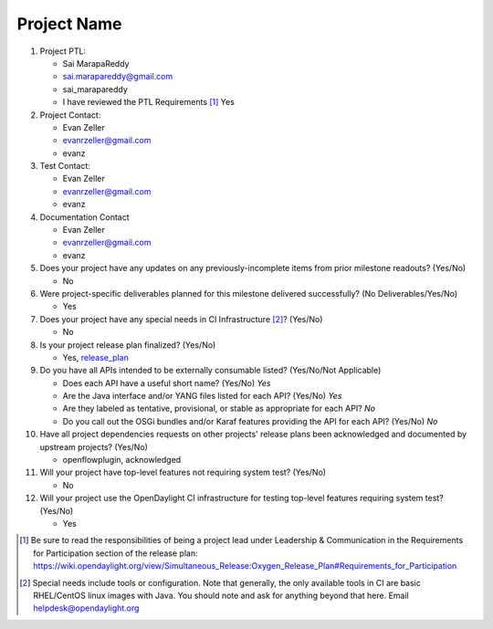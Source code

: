 ============
Project Name
============

1. Project PTL:

   - Sai MarapaReddy
   - sai.marapareddy@gmail.com
   - sai_marapareddy
   - I have reviewed the PTL Requirements [1]_ Yes

2. Project Contact:

   - Evan Zeller
   - evanrzeller@gmail.com
   - evanz

3. Test Contact:

   - Evan Zeller
   - evanrzeller@gmail.com
   - evanz

4. Documentation Contact

   - Evan Zeller
   - evanrzeller@gmail.com
   - evanz

5. Does your project have any updates on any previously-incomplete items from
   prior milestone readouts? (Yes/No)

   - No

6. Were project-specific deliverables planned for this milestone delivered
   successfully? (No Deliverables/Yes/No)

   - Yes

7. Does your project have any special needs in CI Infrastructure [2]_? (Yes/No)

   - No

8. Is your project release plan finalized?  (Yes/No)

   - Yes, release_plan_

9. Do you have all APIs intended to be externally consumable listed? (Yes/No/Not Applicable)

   - Does each API have a useful short name? (Yes/No) *Yes*
   - Are the Java interface and/or YANG files listed for each API? (Yes/No) *Yes*
   - Are they labeled as tentative, provisional, or stable as appropriate for
     each API? *No*
   - Do you call out the OSGi bundles and/or Karaf features providing the API
     for each API? (Yes/No) *No*

10. Have all project dependencies requests on other projects' release plans
    been acknowledged and documented by upstream projects?  (Yes/No)

    - openflowplugin, acknowledged

11. Will your project have top-level features not requiring system test?
    (Yes/No)

    - No

12. Will your project use the OpenDaylight CI infrastructure for testing
    top-level features requiring system test? (Yes/No)

    - Yes

.. [1] Be sure to read the responsibilities of being a project lead under
       Leadership & Communication in the Requirements for Participation section
       of the release plan:
       https://wiki.opendaylight.org/view/Simultaneous_Release:Oxygen_Release_Plan#Requirements_for_Participation
.. [2] Special needs include tools or configuration.  Note that generally, the
       only available tools in CI are basic RHEL/CentOS linux images with Java.
       You should note and ask for anything beyond that here.  Email
       helpdesk@opendaylight.org

.. _release_plan: https://wiki.opendaylight.org/view/L2_Switch:Oxygen_Release_Plan
